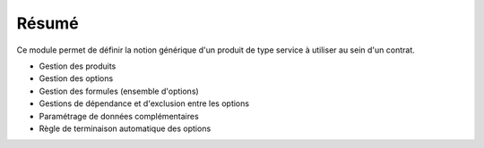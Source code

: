 Résumé
======

Ce module permet de définir la notion générique d'un produit de type service à
utiliser au sein d'un contrat.

- Gestion des produits
- Gestion des options
- Gestion des formules (ensemble d'options)
- Gestions de dépendance et d'exclusion entre les options
- Paramétrage de données complémentaires
- Règle de terminaison automatique des options
